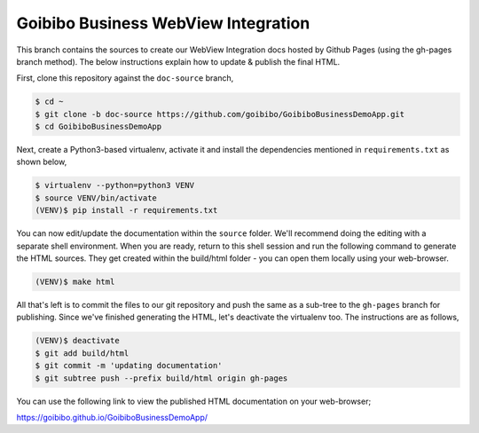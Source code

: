 ####################################
Goibibo Business WebView Integration
####################################

This branch contains the sources to create our WebView Integration docs hosted
by Github Pages (using the gh-pages branch method). The below instructions
explain how to update & publish the final HTML.


First, clone this repository against the ``doc-source`` branch,

.. code:: bash

    $ cd ~
    $ git clone -b doc-source https://github.com/goibibo/GoibiboBusinessDemoApp.git
    $ cd GoibiboBusinessDemoApp

Next, create a Python3-based virtualenv, activate it and install the
dependencies mentioned in ``requirements.txt`` as shown below,

.. code:: bash

    $ virtualenv --python=python3 VENV
    $ source VENV/bin/activate
    (VENV)$ pip install -r requirements.txt

You can now edit/update the documentation within the ``source`` folder. We'll
recommend doing the editing with a separate shell environment. When you are
ready, return to this shell session and run the following command to generate
the HTML sources. They get created within the build/html folder - you can open
them locally using your web-browser.

.. code:: bash

    (VENV)$ make html

All that's left is to commit the files to our git repository and push the same
as a sub-tree to the ``gh-pages`` branch for publishing. Since we've finished
generating the HTML, let's deactivate the virtualenv too. The instructions are
as follows,

.. code:: bash

    (VENV)$ deactivate
    $ git add build/html
    $ git commit -m 'updating documentation'
    $ git subtree push --prefix build/html origin gh-pages

You can use the following link to view the published HTML documentation on
your web-browser;

https://goibibo.github.io/GoibiboBusinessDemoApp/

